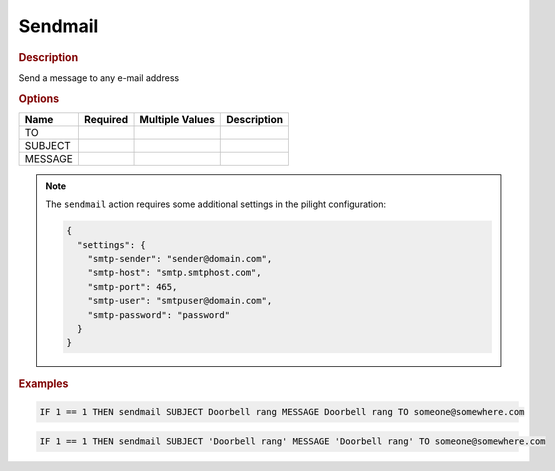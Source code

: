 .. |yes| image:: ../../images/yes.png
.. |no| image:: ../../images/no.png

.. role:: underline
   :class: underline

Sendmail
========

.. rubric:: Description

Send a message to any e-mail address

.. rubric:: Options

+----------+------------------+---------------------+---------------------------------------------------+
| **Name** | **Required**     | **Multiple Values** | **Description**                                   |
+----------+------------------+---------------------+---------------------------------------------------+
| TO       | |yes|            | |no|                |                                                   |
+----------+------------------+---------------------+---------------------------------------------------+
| SUBJECT  | |yes|            | |no|                |                                                   |
+----------+------------------+---------------------+---------------------------------------------------+
| MESSAGE  | |yes|            | |no|                |                                                   |
+----------+------------------+---------------------+---------------------------------------------------+

.. note::

   The ``sendmail`` action requires some additional settings in the pilight configuration:

   .. code-block:: json

      {
        "settings": {
          "smtp-sender": "sender@domain.com",
          "smtp-host": "smtp.smtphost.com",
          "smtp-port": 465,
          "smtp-user": "smtpuser@domain.com",
          "smtp-password": "password"
        }
      }

.. rubric:: Examples

.. code-block:: console

   IF 1 == 1 THEN sendmail SUBJECT Doorbell rang MESSAGE Doorbell rang TO someone@somewhere.com

.. versionchanged:: nightly

.. code-block:: console

   IF 1 == 1 THEN sendmail SUBJECT 'Doorbell rang' MESSAGE 'Doorbell rang' TO someone@somewhere.com